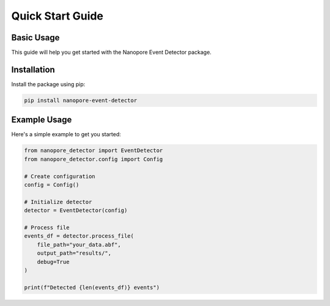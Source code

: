 Quick Start Guide
===============

Basic Usage
----------

This guide will help you get started with the Nanopore Event Detector package.

Installation
-----------

Install the package using pip:

.. code-block:: console

    pip install nanopore-event-detector

Example Usage
-----------

Here's a simple example to get you started:

.. code-block:: python

    from nanopore_detector import EventDetector
    from nanopore_detector.config import Config

    # Create configuration
    config = Config()

    # Initialize detector
    detector = EventDetector(config)

    # Process file
    events_df = detector.process_file(
        file_path="your_data.abf",
        output_path="results/",
        debug=True
    )

    print(f"Detected {len(events_df)} events")